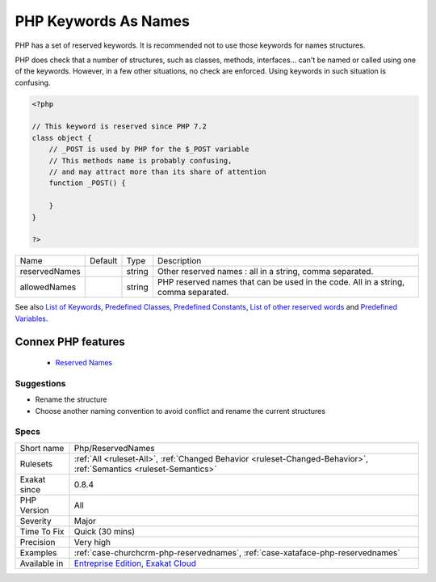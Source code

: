 .. _php-reservednames:


.. _php-keywords-as-names:

PHP Keywords As Names
+++++++++++++++++++++

.. meta::
	:description:
		PHP Keywords As Names: PHP has a set of reserved keywords.
	:twitter:card: summary_large_image
	:twitter:site: @exakat
	:twitter:title: PHP Keywords As Names
	:twitter:description: PHP Keywords As Names: PHP has a set of reserved keywords
	:twitter:creator: @exakat
	:twitter:image:src: https://www.exakat.io/wp-content/uploads/2020/06/logo-exakat.png
	:og:image: https://www.exakat.io/wp-content/uploads/2020/06/logo-exakat.png
	:og:title: PHP Keywords As Names
	:og:type: article
	:og:description: PHP has a set of reserved keywords
	:og:url: https://exakat.readthedocs.io/en/latest/Reference/Rules/PHP Keywords As Names.html
	:og:locale: en

.. raw:: html


	<script type="application/ld+json">{"@context":"https:\/\/schema.org","@graph":[{"@type":"WebPage","@id":"https:\/\/php-tips.readthedocs.io\/en\/latest\/Reference\/Rules\/Php\/ReservedNames.html","url":"https:\/\/php-tips.readthedocs.io\/en\/latest\/Reference\/Rules\/Php\/ReservedNames.html","name":"PHP Keywords As Names","isPartOf":{"@id":"https:\/\/www.exakat.io\/"},"datePublished":"Fri, 10 Jan 2025 09:46:18 +0000","dateModified":"Fri, 10 Jan 2025 09:46:18 +0000","description":"PHP has a set of reserved keywords","inLanguage":"en-US","potentialAction":[{"@type":"ReadAction","target":["https:\/\/exakat.readthedocs.io\/en\/latest\/PHP Keywords As Names.html"]}]},{"@type":"WebSite","@id":"https:\/\/www.exakat.io\/","url":"https:\/\/www.exakat.io\/","name":"Exakat","description":"Smart PHP static analysis","inLanguage":"en-US"}]}</script>

PHP has a set of reserved keywords. It is recommended not to use those keywords for names structures. 

PHP does check that a number of structures, such as classes, methods, interfaces... can't be named or called using one of the keywords. However, in a few other situations, no check are enforced. Using keywords in such situation is confusing.

.. code-block:: php
   
   <?php
   
   // This keyword is reserved since PHP 7.2
   class object {
       // _POST is used by PHP for the $_POST variable
       // This methods name is probably confusing, 
       // and may attract more than its share of attention
       function _POST() {
       
       }
   }
   
   ?>

+---------------+---------+--------+------------------------------------------------------------------------------------+
| Name          | Default | Type   | Description                                                                        |
+---------------+---------+--------+------------------------------------------------------------------------------------+
| reservedNames |         | string | Other reserved names : all in a string, comma separated.                           |
+---------------+---------+--------+------------------------------------------------------------------------------------+
| allowedNames  |         | string | PHP reserved names that can be used in the code. All in a string, comma separated. |
+---------------+---------+--------+------------------------------------------------------------------------------------+



See also `List of Keywords <https://www.php.net/manual/en/reserved.keywords.php>`_, `Predefined Classes <https://www.php.net/manual/en/reserved.classes.php>`_, `Predefined Constants <https://www.php.net/manual/en/reserved.constants.php>`_, `List of other reserved words <https://www.php.net/manual/en/reserved.other-reserved-words.php>`_ and `Predefined Variables <https://www.php.net/manual/en/reserved.variables.php>`_.

Connex PHP features
-------------------

  + `Reserved Names <https://php-dictionary.readthedocs.io/en/latest/dictionary/reserved-name.ini.html>`_


Suggestions
___________

* Rename the structure
* Choose another naming convention to avoid conflict and rename the current structures




Specs
_____

+--------------+-------------------------------------------------------------------------------------------------------------------------+
| Short name   | Php/ReservedNames                                                                                                       |
+--------------+-------------------------------------------------------------------------------------------------------------------------+
| Rulesets     | :ref:`All <ruleset-All>`, :ref:`Changed Behavior <ruleset-Changed-Behavior>`, :ref:`Semantics <ruleset-Semantics>`      |
+--------------+-------------------------------------------------------------------------------------------------------------------------+
| Exakat since | 0.8.4                                                                                                                   |
+--------------+-------------------------------------------------------------------------------------------------------------------------+
| PHP Version  | All                                                                                                                     |
+--------------+-------------------------------------------------------------------------------------------------------------------------+
| Severity     | Major                                                                                                                   |
+--------------+-------------------------------------------------------------------------------------------------------------------------+
| Time To Fix  | Quick (30 mins)                                                                                                         |
+--------------+-------------------------------------------------------------------------------------------------------------------------+
| Precision    | Very high                                                                                                               |
+--------------+-------------------------------------------------------------------------------------------------------------------------+
| Examples     | :ref:`case-churchcrm-php-reservednames`, :ref:`case-xataface-php-reservednames`                                         |
+--------------+-------------------------------------------------------------------------------------------------------------------------+
| Available in | `Entreprise Edition <https://www.exakat.io/entreprise-edition>`_, `Exakat Cloud <https://www.exakat.io/exakat-cloud/>`_ |
+--------------+-------------------------------------------------------------------------------------------------------------------------+


